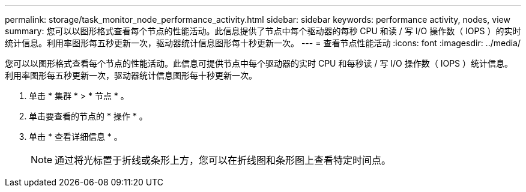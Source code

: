 ---
permalink: storage/task_monitor_node_performance_activity.html 
sidebar: sidebar 
keywords: performance activity, nodes, view 
summary: 您可以以图形格式查看每个节点的性能活动。此信息提供了节点中每个驱动器的每秒 CPU 和读 / 写 I/O 操作数（ IOPS ）的实时统计信息。利用率图形每五秒更新一次，驱动器统计信息图形每十秒更新一次。 
---
= 查看节点性能活动
:icons: font
:imagesdir: ../media/


[role="lead"]
您可以以图形格式查看每个节点的性能活动。此信息可提供节点中每个驱动器的实时 CPU 和每秒读 / 写 I/O 操作数（ IOPS ）统计信息。利用率图形每五秒更新一次，驱动器统计信息图形每十秒更新一次。

. 单击 * 集群 * > * 节点 * 。
. 单击要查看的节点的 * 操作 * 。
. 单击 * 查看详细信息 * 。
+

NOTE: 通过将光标置于折线或条形上方，您可以在折线图和条形图上查看特定时间点。


